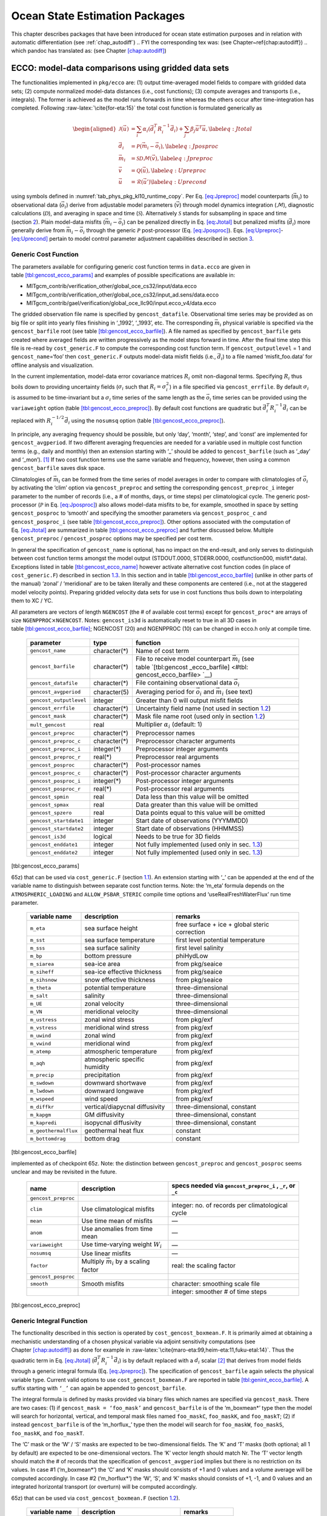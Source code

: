 Ocean State Estimation Packages
===============================

This chapter describes packages that have been introduced for ocean
state estimation purposes and in relation with automatic differentiation
(see :ref:`chap_autodiff`)
.. FYI the corresponding tex was: (see Chapter~\ref{chap:autodiff})
.. which pandoc has translated as: (see Chapter \ `[chap:autodiff] <#chap:autodiff>`__)

.. _sec:pkg:ecco:

ECCO: model-data comparisons using gridded data sets
----------------------------------------------------

The functionalities implemented in ``pkg/ecco`` are: (1) output
time-averaged model fields to compare with gridded data sets; (2)
compute normalized model-data distances (i.e., cost functions); (3)
compute averages and transports (i.e., integrals). The former is
achieved as the model runs forwards in time whereas the others occur
after time-integration has completed. Following
:raw-latex:`\cite{for-eta:15}` the total cost function is formulated
generically as

.. math::

   \begin{aligned}
   	\mathcal{J}(\vec{u}) &= \sum_i \alpha_i \left(\vec{d}_i^T R_i^{-1} \vec{d}_i\right) + \sum_j \beta_j \vec{u}^T\vec{u}, \label{eq:Jtotal} \\
   	\vec{d}_i &= \mathcal{P}(\vec{m}_i - \vec{o}_i), \label{eq:Jposproc} \\
   	\vec{m}_i &= \mathcal{S}\mathcal{D}\mathcal{M}(\vec{v}), \label{eq:Jpreproc} \\
   	\vec{v}	  &= \mathcal{Q}(\vec{u}), \label{eq:Upreproc} \\
   	\vec{u}	  &= \mathcal{R}(\vec{u}') \label{eq:Uprecond}\end{aligned}

using symbols defined in :numref:`tab_phys_pkg_kl10_runtime_copy`. Per
Eq. \ `[eq:Jpreproc] <#eq:Jpreproc>`__ model counterparts
(:math:`\vec{m}_i`) to observational data (:math:`\vec{o}_i`) derive
from adjustable model parameters (:math:`\vec{v}`) through model
dynamics integration (:math:`\mathcal{M}`), diagnostic calculations
(:math:`\mathcal{D}`), and averaging in space and time
(:math:`\mathcal{S}`). Alternatively :math:`\mathcal{S}` stands for
subsampling in space and time (section `2 <#sec:pkg:profiles>`__). Plain
model-data misfits (:math:`\vec{m}_i-\vec{o}_i`) can be penalized
directly in Eq. \ `[eq:Jtotal] <#eq:Jtotal>`__ but penalized misfits
(:math:`\vec{d}_i`) more generally derive from
:math:`\vec{m}_i-\vec{o}_i` through the generic :math:`\mathcal{P}`
post-processor (Eq. `[eq:Jposproc] <#eq:Jposproc>`__).
Eqs. \ `[eq:Upreproc] <#eq:Upreproc>`__-`[eq:Uprecond] <#eq:Uprecond>`__
pertain to model control parameter adjustment capabilities described in
section \ `3 <#sec:pkg:ctrl>`__.

.. table:: KL10 runtime parameters (copy).
  :name: tab_phys_pkg_kl10_runtime_copy

   +----------------------+---------------------------------+----------------------------------------------+
   | variable name        | description                     | remarks                                      |
   +======================+=================================+==============================================+
   | ``m_eta``            | sea surface height              | free surface + ice +                         |
   |                      |                                 | global steric                                |
   |                      |                                 | correction                                   |
   +----------------------+---------------------------------+----------------------------------------------+

.. raw:: latex

   \centering

   +-----------------------------------+-----------------------------------+
   | symbol                            | definition                        |
   +===================================+===================================+
   | :math:`\vec{u}`                   | vector of nondimensional control  |
   |                                   | variables                         |
   +-----------------------------------+-----------------------------------+
   | :math:`\vec{v}`                   | vector of dimensional control     |
   |                                   | variables                         |
   +-----------------------------------+-----------------------------------+
   | :math:`\alpha_i, \beta_j`         | misfit and control cost function  |
   |                                   | multipliers (1 by default)        |
   +-----------------------------------+-----------------------------------+
   | :math:`R_i`                       | data error covariance matrix      |
   |                                   | (:math:`R_i^{-1}` are weights)    |
   +-----------------------------------+-----------------------------------+
   | :math:`\vec{d}_i`                 | a set of model-data differences   |
   +-----------------------------------+-----------------------------------+
   | :math:`\vec{o}_i`                 | observational data vector         |
   +-----------------------------------+-----------------------------------+
   | :math:`\vec{m}_i`                 | model counterpart to              |
   |                                   | :math:`\vec{o}_i`                 |
   +-----------------------------------+-----------------------------------+
   | :math:`\mathcal{P}`               | post-processing operator (e.g., a |
   |                                   | smoother)                         |
   +-----------------------------------+-----------------------------------+
   | :math:`\mathcal{M}`               | forward model dynamics operator   |
   +-----------------------------------+-----------------------------------+
   | :math:`\mathcal{D}`               | diagnostic computation operator   |
   +-----------------------------------+-----------------------------------+
   | :math:`\mathcal{S}`               | averaging/subsampling operator    |
   +-----------------------------------+-----------------------------------+
   | :math:`\mathcal{Q}`               | Pre-processing operator           |
   +-----------------------------------+-----------------------------------+
   | :math:`\mathcal{R}`               | Pre-conditioning operator         |
   +-----------------------------------+-----------------------------------+

.. _costgen:

Generic Cost Function
~~~~~~~~~~~~~~~~~~~~~

The parameters available for configuring generic cost function terms in
``data.ecco`` are given in
table \ `[tbl:gencost_ecco_params] <#tbl:gencost_ecco_params>`__ and
examples of possible specifications are available in:

-  MITgcm_contrib/verification_other/global_oce_cs32/input/data.ecco

-  MITgcm_contrib/verification_other/global_oce_cs32/input_ad.sens/data.ecco

-  MITgcm_contrib/gael/verification/global_oce_llc90/input.ecco_v4/data.ecco

The gridded observation file name is specified by ``gencost_datafile``.
Observational time series may be provided as on big file or split into
yearly files finishing in ‘\_1992’, ‘\_1993’, etc. The corresponding
:math:`\vec{m}_i` physical variable is specified via the
``gencost_barfile`` root (see
table \ `[tbl:gencost_ecco_barfile] <#tbl:gencost_ecco_barfile>`__). A
file named as specified by ``gencost_barfile`` gets created where
averaged fields are written progressively as the model steps forward in
time. After the final time step this file is re-read by
``cost_generic.F`` to compute the corresponding cost function term. If
``gencost_outputlevel`` = 1 and ``gencost_name``\ =‘foo’ then
``cost_generic.F`` outputs model-data misfit fields (i.e.,
:math:`\vec{d}_i`) to a file named ‘misfit_foo.data’ for offline
analysis and visualization.

In the current implementation, model-data error covariance matrices
:math:`R_i` omit non-diagonal terms. Specifying :math:`R_i` thus boils
down to providing uncertainty fields (:math:`\sigma_i` such that
:math:`R_i=\sigma_i^2`) in a file specified via ``gencost_errfile``. By
default :math:`\sigma_i` is assumed to be time-invariant but a
:math:`\sigma_i` time series of the same length as the :math:`\vec{o}_i`
time series can be provided using the ``variaweight`` option
(table `[tbl:gencost_ecco_preproc] <#tbl:gencost_ecco_preproc>`__). By
default cost functions are quadratic but
:math:`\vec{d}_i^T R_i^{-1} \vec{d}_i` can be replaced with
:math:`R_i^{-1/2} \vec{d}_i` using the ``nosumsq`` option
(table `[tbl:gencost_ecco_preproc] <#tbl:gencost_ecco_preproc>`__).

In principle, any averaging frequency should be possible, but only
‘day’, ‘month’, ‘step’, and ‘const’ are implemented for
``gencost_avgperiod``. If two different averaging frequencies are needed
for a variable used in multiple cost function terms (e.g., daily and
monthly) then an extension starting with ‘\_’ should be added to
``gencost_barfile`` (such as ‘\_day’ and ‘\_mon’).  [1]_ If two cost
function terms use the same variable and frequency, however, then using
a common ``gencost_barfile`` saves disk space.

Climatologies of :math:`\vec{m}_i` can be formed from the time series of
model averages in order to compare with climatologies of
:math:`\vec{o}_i` by activating the ‘clim’ option via
``gencost_preproc`` and setting the corresponding ``gencost_preproc_i``
integer parameter to the number of records (i.e., a # of months, days,
or time steps) per climatological cycle. The generic post-processor
(:math:`\mathcal{P}` in Eq. \ `[eq:Jposproc] <#eq:Jposproc>`__) also
allows model-data misfits to be, for example, smoothed in space by
setting ``gencost_posproc`` to ‘smooth’ and specifying the smoother
parameters via ``gencost_posproc_c`` and ``gencost_posproc_i`` (see
table \ `[tbl:gencost_ecco_preproc] <#tbl:gencost_ecco_preproc>`__).
Other options associated with the computation of
Eq. \ `[eq:Jtotal] <#eq:Jtotal>`__ are summarized in
table \ `[tbl:gencost_ecco_preproc] <#tbl:gencost_ecco_preproc>`__ and
further discussed below. Multiple ``gencost_preproc`` /
``gencost_posproc`` options may be specified per cost term.

In general the specification of ``gencost_name`` is optional, has no
impact on the end-result, and only serves to distinguish between cost
function terms amongst the model output (STDOUT.0000, STDERR.0000,
costfunction000, misfit*.data). Exceptions listed in
table \ `[tbl:gencost_ecco_name] <#tbl:gencost_ecco_name>`__ however
activate alternative cost function codes (in place of
``cost_generic.F``) described in section \ `1.3 <#v4custom>`__. In this
section and in
table \ `[tbl:gencost_ecco_barfile] <#tbl:gencost_ecco_barfile>`__
(unlike in other parts of the manual) ‘zonal’ / ‘meridional’ are to be
taken literally and these components are centered (i.e., not at the
staggered model velocity points). Preparing gridded velocity data sets
for use in cost functions thus boils down to interpolating them to XC /
YC.

.. raw:: latex

   \centering

.. table:: Parameters in ``ecco_gencost_nml`` namelist in ``data.ecco``.
All parameters are vectors of length ``NGENCOST`` (the # of available
cost terms) except for ``gencost_proc*`` are arrays of size
``NGENPPROC``\ :math:`\times`\ ``NGENCOST``. Notes: ``gencost_is3d`` is
automatically reset to true in all 3D cases in
table \ `[tbl:gencost_ecco_barfile] <#tbl:gencost_ecco_barfile>`__;
NGENCOST (20) and NGENPPROC (10) can be changed in ecco.h only at
compile time.

   +-----------------------+-----------------------+-----------------------+
   | parameter             | type                  | function              |
   +=======================+=======================+=======================+
   | ``gencost_name``      | character(*)          | Name of cost term     |
   +-----------------------+-----------------------+-----------------------+
   | ``gencost_barfile``   | character(*)          | File to receive model |
   |                       |                       | counterpart           |
   |                       |                       | :math:`\vec{m}_i`     |
   |                       |                       | (see                  |
   |                       |                       | table \ `[tbl:gencost |
   |                       |                       | _ecco_barfile] <#tbl: |
   |                       |                       | gencost_ecco_barfile> |
   |                       |                       | `__)                  |
   +-----------------------+-----------------------+-----------------------+
   | ``gencost_datafile``  | character(*)          | File containing       |
   |                       |                       | observational data    |
   |                       |                       | :math:`\vec{o}_i`     |
   +-----------------------+-----------------------+-----------------------+
   | ``gencost_avgperiod`` | character(5)          | Averaging period for  |
   |                       |                       | :math:`\vec{o}_i` and |
   |                       |                       | :math:`\vec{m}_i`     |
   |                       |                       | (see text)            |
   +-----------------------+-----------------------+-----------------------+
   |``gencost_outputlevel``| integer               | Greater than 0 will   |
   |                       |                       | output misfit fields  |
   +-----------------------+-----------------------+-----------------------+
   | ``gencost_errfile``   | character(*)          | Uncertainty field     |
   |                       |                       | name (not used in     |
   |                       |                       | section \ `1.2 <#intg |
   |                       |                       | en>`__)               |
   +-----------------------+-----------------------+-----------------------+
   | ``gencost_mask``      | character(*)          | Mask file name root   |
   |                       |                       | (used only in         |
   |                       |                       | section \ `1.2 <#intg |
   |                       |                       | en>`__)               |
   +-----------------------+-----------------------+-----------------------+
   | ``mult_gencost``      | real                  | Multiplier            |
   |                       |                       | :math:`\alpha_i`      |
   |                       |                       | (default: 1)          |
   +-----------------------+-----------------------+-----------------------+
   | ``gencost_preproc``   | character(*)          | Preprocessor names    |
   +-----------------------+-----------------------+-----------------------+
   | ``gencost_preproc_c`` | character(*)          | Preprocessor          |
   |                       |                       | character arguments   |
   +-----------------------+-----------------------+-----------------------+
   | ``gencost_preproc_i`` | integer(*)            | Preprocessor integer  |
   |                       |                       | arguments             |
   +-----------------------+-----------------------+-----------------------+
   | ``gencost_preproc_r`` | real(*)               | Preprocessor real     |
   |                       |                       | arguments             |
   +-----------------------+-----------------------+-----------------------+
   | ``gencost_posproc``   | character(*)          | Post-processor names  |
   +-----------------------+-----------------------+-----------------------+
   | ``gencost_posproc_c`` | character(*)          | Post-processor        |
   |                       |                       | character arguments   |
   +-----------------------+-----------------------+-----------------------+
   | ``gencost_posproc_i`` | integer(*)            | Post-processor        |
   |                       |                       | integer arguments     |
   +-----------------------+-----------------------+-----------------------+
   | ``gencost_posproc_r`` | real(*)               | Post-processor real   |
   |                       |                       | arguments             |
   +-----------------------+-----------------------+-----------------------+
   | ``gencost_spmin``     | real                  | Data less than this   |
   |                       |                       | value will be omitted |
   +-----------------------+-----------------------+-----------------------+
   | ``gencost_spmax``     | real                  | Data greater than     |
   |                       |                       | this value will be    |
   |                       |                       | omitted               |
   +-----------------------+-----------------------+-----------------------+
   | ``gencost_spzero``    | real                  | Data points equal to  |
   |                       |                       | this value will be    |
   |                       |                       | omitted               |
   +-----------------------+-----------------------+-----------------------+
   | ``gencost_startdate1``| integer               | Start date of         |
   |                       |                       | observations          |
   |                       |                       | (YYYMMDD)             |
   +-----------------------+-----------------------+-----------------------+
   | ``gencost_startdate2``| integer               | Start date of         |
   |                       |                       | observations (HHMMSS) |
   +-----------------------+-----------------------+-----------------------+
   | ``gencost_is3d``      | logical               | Needs to be true for  |
   |                       |                       | 3D fields             |
   +-----------------------+-----------------------+-----------------------+
   | ``gencost_enddate1``  | integer               | Not fully implemented |
   |                       |                       | (used only in         |
   |                       |                       | sec. \ `1.3 <#v4custo |
   |                       |                       | m>`__)                |
   +-----------------------+-----------------------+-----------------------+
   | ``gencost_enddate2``  | integer               | Not fully implemented |
   |                       |                       | (used only in         |
   |                       |                       | sec. \ `1.3 <#v4custo |
   |                       |                       | m>`__)                |
   +-----------------------+-----------------------+-----------------------+

[tbl:gencost_ecco_params]

.. raw:: latex

   \centering

.. table:: Implemented ``gencost_barfile`` options (as of checkpoint
65z) that can be used via ``cost_generic.F``
(section `1.1 <#costgen>`__). An extension starting with ‘\_’ can be
appended at the end of the variable name to distinguish between separate
cost function terms. Note: the ‘m_eta’ formula depends on the
``ATMOSPHERIC_LOADING`` and ``ALLOW_PSBAR_STERIC`` compile time options
and ‘useRealFreshWaterFlux’ run time parameter.

   +-----------------------+-----------------------+-----------------------+
   | variable name         | description           | remarks               |
   +=======================+=======================+=======================+
   | ``m_eta``             | sea surface height    | free surface + ice +  |
   |                       |                       | global steric         |
   |                       |                       | correction            |
   +-----------------------+-----------------------+-----------------------+
   | ``m_sst``             | sea surface           | first level potential |
   |                       | temperature           | temperature           |
   +-----------------------+-----------------------+-----------------------+
   | ``m_sss``             | sea surface salinity  | first level salinity  |
   +-----------------------+-----------------------+-----------------------+
   | ``m_bp``              | bottom pressure       | phiHydLow             |
   +-----------------------+-----------------------+-----------------------+
   | ``m_siarea``          | sea-ice area          | from pkg/seaice       |
   +-----------------------+-----------------------+-----------------------+
   | ``m_siheff``          | sea-ice effective     | from pkg/seaice       |
   |                       | thickness             |                       |
   +-----------------------+-----------------------+-----------------------+
   | ``m_sihsnow``         | snow effective        | from pkg/seaice       |
   |                       | thickness             |                       |
   +-----------------------+-----------------------+-----------------------+
   | ``m_theta``           | potential temperature | three-dimensional     |
   +-----------------------+-----------------------+-----------------------+
   | ``m_salt``            | salinity              | three-dimensional     |
   +-----------------------+-----------------------+-----------------------+
   | ``m_UE``              | zonal velocity        | three-dimensional     |
   +-----------------------+-----------------------+-----------------------+
   | ``m_VN``              | meridional velocity   | three-dimensional     |
   +-----------------------+-----------------------+-----------------------+
   | ``m_ustress``         | zonal wind stress     | from pkg/exf          |
   +-----------------------+-----------------------+-----------------------+
   | ``m_vstress``         | meridional wind       | from pkg/exf          |
   |                       | stress                |                       |
   +-----------------------+-----------------------+-----------------------+
   | ``m_uwind``           | zonal wind            | from pkg/exf          |
   +-----------------------+-----------------------+-----------------------+
   | ``m_vwind``           | meridional wind       | from pkg/exf          |
   +-----------------------+-----------------------+-----------------------+
   | ``m_atemp``           | atmospheric           | from pkg/exf          |
   |                       | temperature           |                       |
   +-----------------------+-----------------------+-----------------------+
   | ``m_aqh``             | atmospheric specific  | from pkg/exf          |
   |                       | humidity              |                       |
   +-----------------------+-----------------------+-----------------------+
   | ``m_precip``          | precipitation         | from pkg/exf          |
   +-----------------------+-----------------------+-----------------------+
   | ``m_swdown``          | downward shortwave    | from pkg/exf          |
   +-----------------------+-----------------------+-----------------------+
   | ``m_lwdown``          | downward longwave     | from pkg/exf          |
   +-----------------------+-----------------------+-----------------------+
   | ``m_wspeed``          | wind speed            | from pkg/exf          |
   +-----------------------+-----------------------+-----------------------+
   | ``m_diffkr``          | vertical/diapycnal    | three-dimensional,    |
   |                       | diffusivity           | constant              |
   +-----------------------+-----------------------+-----------------------+
   | ``m_kapgm``           | GM diffusivity        | three-dimensional,    |
   |                       |                       | constant              |
   +-----------------------+-----------------------+-----------------------+
   | ``m_kapredi``         | isopycnal diffusivity | three-dimensional,    |
   |                       |                       | constant              |
   +-----------------------+-----------------------+-----------------------+
   | ``m_geothermalflux``  | geothermal heat flux  | constant              |
   +-----------------------+-----------------------+-----------------------+
   | ``m_bottomdrag``      | bottom drag           | constant              |
   +-----------------------+-----------------------+-----------------------+

[tbl:gencost_ecco_barfile]

.. raw:: latex

   \centering

.. table:: ``gencost_preproc`` and ``gencost_posproc`` options
implemented as of checkpoint 65z. Note: the distinction between
``gencost_preproc`` and ``gencost_posproc`` seems unclear and may be
revisited in the future.

   +-----------------------+-----------------------+-----------------------+
   | name                  | description           | specs needed via      |
   |                       |                       | ``gencost_preproc_i`` |
   |                       |                       | ,                     |
   |                       |                       | ``_r``, or ``_c``     |
   +=======================+=======================+=======================+
   | ``gencost_preproc``   |                       |                       |
   +-----------------------+-----------------------+-----------------------+
   | ``clim``              | Use climatological    | integer: no. of       |
   |                       | misfits               | records per           |
   |                       |                       | climatological cycle  |
   +-----------------------+-----------------------+-----------------------+
   | ``mean``              | Use time mean of      | —                     |
   |                       | misfits               |                       |
   +-----------------------+-----------------------+-----------------------+
   | ``anom``              | Use anomalies from    | —                     |
   |                       | time mean             |                       |
   +-----------------------+-----------------------+-----------------------+
   | ``variaweight``       | Use time-varying      | —                     |
   |                       | weight :math:`W_i`    |                       |
   +-----------------------+-----------------------+-----------------------+
   | ``nosumsq``           | Use linear misfits    | —                     |
   +-----------------------+-----------------------+-----------------------+
   | ``factor``            | Multiply              | real: the scaling     |
   |                       | :math:`\vec{m}_i` by  | factor                |
   |                       | a scaling factor      |                       |
   +-----------------------+-----------------------+-----------------------+
   | ``gencost_posproc``   |                       |                       |
   +-----------------------+-----------------------+-----------------------+
   | ``smooth``            | Smooth misfits        | character: smoothing  |
   |                       |                       | scale file            |
   +-----------------------+-----------------------+-----------------------+
   |                       |                       | integer: smoother #   |
   |                       |                       | of time steps         |
   +-----------------------+-----------------------+-----------------------+

[tbl:gencost_ecco_preproc]

.. raw:: latex

   \clearpage

.. _intgen:

Generic Integral Function
~~~~~~~~~~~~~~~~~~~~~~~~~

The functionality described in this section is operated by
``cost_gencost_boxmean.F``. It is primarily aimed at obtaining a
mechanistic understanding of a chosen physical variable via adjoint
sensitivity computations (see
Chapter \ `[chap:autodiff] <#chap:autodiff>`__) as done for example in
:raw-latex:`\cite{maro-eta:99,heim-eta:11,fuku-etal:14}`. Thus the
quadratic term in Eq. \ `[eq:Jtotal] <#eq:Jtotal>`__
(:math:`\vec{d}_i^T R_i^{-1} \vec{d}_i`) is by default replaced with a
:math:`d_i` scalar [2]_ that derives from model fields through a generic
integral formula (Eq. `[eq:Jpreproc] <#eq:Jpreproc>`__). The
specification of ``gencost_barfile`` again selects the physical variable
type. Current valid options to use ``cost_gencost_boxmean.F`` are
reported in
table \ `[tbl:genint_ecco_barfile] <#tbl:genint_ecco_barfile>`__. A
suffix starting with ``‘_’`` can again be appended to
``gencost_barfile``.

The integral formula is defined by masks provided via binary files which
names are specified via ``gencost_mask``. There are two cases: (1) if
``gencost_mask = ‘foo_mask’`` and ``gencost_barfile`` is of the
‘m_boxmean\*’ type then the model will search for horizontal, vertical,
and temporal mask files named ``foo_maskC``, ``foo_maskK``, and
``foo_maskT``; (2) if instead ``gencost_barfile`` is of the
‘m_horflux\_’ type then the model will search for ``foo_maskW``,
``foo_maskS``, ``foo_maskK``, and ``foo_maskT``.

The ‘C’ mask or the ‘W’ / ‘S’ masks are expected to be two-dimensional
fields. The ‘K’ and ‘T’ masks (both optional; all 1 by default) are
expected to be one-dimensional vectors. The ‘K’ vector length should
match Nr. The ‘T’ vector length should match the # of records that the
specification of ``gencost_avgperiod`` implies but there is no
restriction on its values. In case #1 (‘m_boxmean\*’) the ‘C’ and ‘K’
masks should consists of +1 and 0 values and a volume average will be
computed accordingly. In case #2 (‘m_horflux\*’) the ‘W’, ‘S’, and ‘K’
masks should consists of +1, -1, and 0 values and an integrated
horizontal transport (or overturn) will be computed accordingly.

.. raw:: latex

   \centering

.. table:: Implemented ``gencost_barfile`` options (as of checkpoint
65z) that can be used via ``cost_gencost_boxmean.F``
(section `1.2 <#intgen>`__).

   +---------------------+----------------------------------+------------------+
   | variable name       | description                      | remarks          |
   +=====================+==================================+==================+
   | ``m_boxmean_theta`` | mean of theta over box           | specify box      |
   +---------------------+----------------------------------+------------------+
   | ``m_boxmean_salt``  | mean of salt over box            | specify box      |
   +---------------------+----------------------------------+------------------+
   | ``m_boxmean_eta``   | mean of SSH over box             | specify box      |
   +---------------------+----------------------------------+------------------+
   | ``m_horflux_vol``   | volume transport through section | specify transect |
   +---------------------+----------------------------------+------------------+

[tbl:genint_ecco_barfile]

.. _v4custom:

Custom Cost Functions
~~~~~~~~~~~~~~~~~~~~~

This section (very much a work in progress...) pertains to the special
cases of ``cost_gencost_bpv4.F``, ``cost_gencost_seaicev4.F``,
``cost_gencost_sshv4.F``, ``cost_gencost_sstv4.F``, and
``cost_gencost_transp.F``. The cost_gencost_transp.F function can be
used to compute a transport of volume, heat, or salt through a specified
section (non quadratic cost function). To this end one sets
``gencost_name = ‘transp*’``, where ``*`` is an optional suffix starting
with ``‘_’``, and set ``gencost_barfile`` to one of ``m_trVol``,
``m_trHeat``, and ``m_trSalt``.

.. raw:: latex

   \centering

.. table:: Pre-defined ``gencost_name`` special cases (as of checkpoint
65z; section \ `1.3 <#v4custom>`__).

   +-----------------------+-----------------------+-----------------------+
   | name                  | description           | remarks               |
   +=======================+=======================+=======================+
   | ``sshv4-mdt``         | sea surface height    | mean dynamic          |
   |                       |                       | topography (SSH -     |
   |                       |                       | geod)                 |
   +-----------------------+-----------------------+-----------------------+
   | ``sshv4-tp``          | sea surface height    | Along-Track           |
   |                       |                       | Topex/Jason SLA       |
   |                       |                       | (level 3)             |
   +-----------------------+-----------------------+-----------------------+
   | ``sshv4-ers``         | sea surface height    | Along-Track           |
   |                       |                       | ERS/Envisat SLA       |
   |                       |                       | (level 3)             |
   +-----------------------+-----------------------+-----------------------+
   | ``sshv4-gfo``         | sea surface height    | Along-Track GFO class |
   |                       |                       | SLA (level 3)         |
   +-----------------------+-----------------------+-----------------------+
   | ``sshv4-lsc``         | sea surface height    | Large-Scale SLA (from |
   |                       |                       | the above)            |
   +-----------------------+-----------------------+-----------------------+
   | ``sshv4-gmsl``        | sea surface height    | Global-Mean SLA (from |
   |                       |                       | the above)            |
   +-----------------------+-----------------------+-----------------------+
   | ``bpv4-grace``        | bottom pressure       | GRACE maps (level 4)  |
   +-----------------------+-----------------------+-----------------------+
   | ``sstv4-amsre``       | sea surface           | Along-Swath SST       |
   |                       | temperature           | (level 3)             |
   +-----------------------+-----------------------+-----------------------+
   | ``sstv4-amsre-lsc``   | sea surface           | Large-Scale SST (from |
   |                       | temperature           | the above)            |
   +-----------------------+-----------------------+-----------------------+
   | ``si4-cons``          | sea ice concentration | needs sea-ice adjoint |
   |                       |                       | (level 4)             |
   +-----------------------+-----------------------+-----------------------+
   | ``si4-deconc``        | model sea ice         | proxy penalty (from   |
   |                       | deficiency            | the above)            |
   +-----------------------+-----------------------+-----------------------+
   | ``si4-exconc``        | model sea ice excess  | proxy penalty (from   |
   |                       |                       | the above)            |
   +-----------------------+-----------------------+-----------------------+
   | ``transp_trVol``      | volume transport      | specify section as in |
   |                       |                       | section \ `1.2 <#intg |
   |                       |                       | en>`__                |
   +-----------------------+-----------------------+-----------------------+
   | ``transp_trHeat``     | heat transport        | specify section as in |
   |                       |                       | section \ `1.2 <#intg |
   |                       |                       | en>`__                |
   +-----------------------+-----------------------+-----------------------+
   | ``transp_trSalt``     | salt transport        | specify section as in |
   |                       |                       | section \ `1.2 <#intg |
   |                       |                       | en>`__                |
   +-----------------------+-----------------------+-----------------------+

[tbl:gencost_ecco_name]

Key Routines
~~~~~~~~~~~~

TBA... ``ecco_readparms.F``, ``ecco_check.F``, ``ecco_summary.F``, ...
``cost_generic.F``, ``cost_gencost_boxmean.F``, ``ecco_toolbox.F``, ...
``ecco_phys.F``, ``cost_gencost_customize.F``,
``cost_averagesfields.F``, ...

Compile Options
~~~~~~~~~~~~~~~

TBA... ALLOW_GENCOST_CONTRIBUTION, ALLOW_GENCOST3D, ...
ALLOW_PSBAR_STERIC, ALLOW_SHALLOW_ALTIMETRY, ALLOW_HIGHLAT_ALTIMETRY,
... ALLOW_PROFILES_CONTRIBUTION, ... ALLOW_ECCO_OLD_FC_PRINT, ...
ECCO_CTRL_DEPRECATED, ... packages required for some functionalities:
smooth, profiles, ctrl

.. raw:: latex

   \newpage

.. _sec:pkg:profiles:

PROFILES: model-data comparisons at observed locations
------------------------------------------------------

.. raw:: latex

   \bigskip

The purpose of pkg/profiles is to allow sampling of MITgcm runs
according to a chosen pathway (after a ship or a drifter, along
altimeter tracks, etc.), typically leading to easy model-data
comparisons. Given input files that contain positions and dates,
pkg/profiles will interpolate the model trajectory at the observed
location. In particular, pkg/profiles can be used to do model-data
comparison online and formulate a least-squares problem (ECCO
application).

.. raw:: latex

   \bigskip

| pkg/profiles is associated with three CPP keys:
| (k1) ALLOW_PROFILES
| (k2) ALLOW_PROFILES_GENERICGRID
| (k3) ALLOW_PROFILES_CONTRIBUTION
| k1 switches the package on. By default, pkg/profiles assumes a regular
  lat-long grid. For other grids such as the cubed sphere, k2 and
  pre-processing (see below) are necessary. k3 switches the
  least-squares application on (pkg/ecco needed). pkg/profiles requires
  needs pkg/cal and netcdf libraries.

.. raw:: latex

   \bigskip

The namelist (data.profiles) is illustrated in table
`[PkgProfNamelist] <#PkgProfNamelist>`__. This example includes two
input netcdf files name (ARGOifremer_r8.nc and XBT_v5.nc are to be
provided) and *cost function* multipliers (for least-squares only). The
first index is a file number and the second index (in mult\* only) is a
variable number. By convention, the variable number is an integer
ranging 1 to 6: temperature, salinity, zonal velocity, meridional
velocity, sea surface height anomaly, and passive tracer.

.. raw:: latex

   \bigskip

| The input file structure is illustrated in table
  `[PkgProfInput] <#PkgProfInput>`__. To create such files, one can use
  the netcdf_ecco_create.m matlab script, which can be checked out of
| MITgcm_contrib/gael/profilesMatlabProcessing/
| along with a full suite of matlab scripts associated with
  pkg/profiles. At run time, each file is scanned to determine which
  variables are included; these will be interpolated. The (final) output
  file structure is similar but with interpolated model values in prof_T
  etc., and it contains model mask variables (e.g. prof_Tmask). The very
  model output consists of one binary (or netcdf) file per processor.
  The final netcdf output is to be built from those using
  netcdf_ecco_recompose.m (offline).

.. raw:: latex

   \bigskip

When the k2 option is used (e.g. for cubed sphere runs), the input file
is to be completed with interpolation grid points and coefficients
computed offline using netcdf_ecco_GenericgridMain.m. Typically, you
would first provide the standard namelist and files. After detecting
that interpolation information is missing, the model will generate
special grid files (profilesXCincl1PointOverlap\* etc.) and then stop.
You then want to run netcdf_ecco_GenericgridMain.m using the special
grid files. *This operation could eventually be inlined.*

.. raw:: latex

   \bigskip

| #
| # \*****************\*
| # PROFILES cost function
| # \*****************\*
| &PROFILES_NML
| #
| profilesfiles(1)= ’ARGOifremer_r8’,
| mult_profiles(1,1) = 1.,
| mult_profiles(1,2) = 1.,
| profilesfiles(2)= ’XBT_v5’,
| mult_profiles(2,1) = 1.,
| #
| /

| netcdf XBT_v5 {
| dimensions:
| īPROF = 278026 ;
| iDEPTH = 55 ;
| lTXT = 30 ;
| variables:
| double depth(iDEPTH) ;
| depth:units = "meters" ;
| double prof_YYYYMMDD(iPROF) ;
| prof_YYYYMMDD:missing_value = -9999. ;
| prof_YYYYMMDD:long_name = "year (4 digits), month (2 digits), day (2
  digits)" ;
| double prof_HHMMSS(iPROF) ;
| prof_HHMMSS:missing_value = -9999. ;
| prof_HHMMSS:long_name = "hour (2 digits), minute (2 digits), seconde
  (2 digits)" ;
| double prof_lon(iPROF) ;
| prof_lon:units = "(degree E)" ;
| prof_lon:missing_value = -9999. ;
| double prof_lat(iPROF) ;
| prof_lat:units = "(degree N)" ;
| prof_lat:missing_value = -9999. ;
| char prof_descr(iPROF, lTXT) ;
| prof_descr:long_name = "profile description" ;
| double prof_T(iPROF, iDEPTH) ;
| prof_T:long_name = "potential temperature" ;
| prof_T:units = "degree Celsius" ;
| prof_T:missing_value = -9999. ;
| double prof_Tweight(iPROF, iDEPTH) ;
| prof_Tweight:long_name = "weights" ;
| prof_Tweight:units = "(degree Celsius)-2" ;
| prof_Tweight:missing_value = -9999. ;
| }

.. raw:: latex

   \newpage

.. _sec:pkg:ctrl:

CTRL: Model Parameter Adjustment Capability
-------------------------------------------

.. raw:: latex

   \def65z{65x}

The parameters available for configuring generic cost terms in
``data.ctrl`` are given in
table \ `[tbl:gencost_ctrl_params] <#tbl:gencost_ctrl_params>`__.

.. raw:: latex

   \centering

.. table:: Parameters in ``ctrl_nml_genarr`` namelist in ``data.ctrl``.
The ``*`` can be replaced by ``arr2d``, ``arr3d``, or ``tim2d`` for
time-invariant two and three dimensional controls and time-varying 2D
controls, respectively. Parameters for ``genarr2d``, ``genarr3d``, and
``gentime2d`` are arrays of length ``maxCtrlArr2D``, ``maxCtrlArr3D``,
and ``maxCtrlTim2D``, respectively, with one entry per term in the cost
function.

   +-----------------------+-----------------------+-----------------------+
   | parameter             | type                  | function              |
   +=======================+=======================+=======================+
   | ``xx_gen*_file``      | character(*)          | Name of control.      |
   |                       |                       | Prefix from           |
   |                       |                       | table \ `[tbl:gencost |
   |                       |                       | _ctrl_files] <#tbl:ge |
   |                       |                       | ncost_ctrl_files>`__  |
   |                       |                       | + suffix.             |
   +-----------------------+-----------------------+-----------------------+
   | ``xx_gen*_weight``    | character(*)          | Weights in the form   |
   |                       |                       | of                    |
   |                       |                       | :math:`\sigma_{\vec{u |
   |                       |                       | }_j}^{-2}`            |
   +-----------------------+-----------------------+-----------------------+
   | ``xx_gen*_bounds``    | real(5)               | Apply bounds          |
   +-----------------------+-----------------------+-----------------------+
   | ``xx_gen*_preproc``   | character(*)          | Control               |
   |                       |                       | preprocessor(s) (see  |
   |                       |                       | table \ `[tbl:gencost |
   |                       |                       | _ctrl_preproc] <#tbl: |
   |                       |                       | gencost_ctrl_preproc> |
   |                       |                       | `__)                  |
   +-----------------------+-----------------------+-----------------------+
   | ``xx_gen*_preproc_c`` | character(*)          | Preprocessor          |
   |                       |                       | character arguments   |
   +-----------------------+-----------------------+-----------------------+
   | ``xx_gen*_preproc_i`` | integer(*)            | Preprocessor integer  |
   |                       |                       | arguments             |
   +-----------------------+-----------------------+-----------------------+
   | ``xx_gen*_preproc_r`` | real(*)               | Preprocessor real     |
   |                       |                       | arguments             |
   +-----------------------+-----------------------+-----------------------+
   | ``gen*Precond``       | real                  | Preconditioning       |
   |                       |                       | factor (:math:`=1` by |
   |                       |                       | default)              |
   +-----------------------+-----------------------+-----------------------+
   | ``mult_gen*``         | real                  | Cost function         |
   |                       |                       | multiplier            |
   |                       |                       | :math:`\beta_j`       |
   |                       |                       | (:math:`= 1` by       |
   |                       |                       | default)              |
   +-----------------------+-----------------------+-----------------------+
   | ``xx_gentim2d_period``| real                  | Frequency of          |
   |                       |                       | adjustments (in       |
   |                       |                       | seconds)              |
   +-----------------------+-----------------------+-----------------------+
   |``xx_gentim2d_startda``| integer               | Adjustment start date |
   |``te1``                |                       |                       |
   +-----------------------+-----------------------+-----------------------+
   |``xx_gentim2d_startda``| integer               | Default: model start  |
   |``te2``                |                       | date                  |
   +-----------------------+-----------------------+-----------------------+
   | ``xx_gentim2d_cumsum``| logical               | Accumulate control    |
   |                       |                       | adjustments           |
   +-----------------------+-----------------------+-----------------------+
   | ``xx_gentim2d_glosum``| logical               | Global sum of         |
   |                       |                       | adjustment (output is |
   |                       |                       | still 2D)             |
   +-----------------------+-----------------------+-----------------------+

[tbl:gencost_ctrl_params]

.. raw:: latex

   \centering

.. table:: Generic control prefixes implemented as of checkpoint 65z.

   +-----------------------+-----------------------+-----------------------+
   |                       | name                  | description           |
   +=======================+=======================+=======================+
   | 2D, time-invariant    | ``genarr2d``          |                       |
   | controls              |                       |                       |
   +-----------------------+-----------------------+-----------------------+
   |                       | ``xx_etan``           | initial sea surface   |
   |                       |                       | height                |
   +-----------------------+-----------------------+-----------------------+
   |                       | ``xx_bottomdrag``     | bottom drag           |
   +-----------------------+-----------------------+-----------------------+
   |                       | ``xx_geothermal``     | geothermal heat flux  |
   +-----------------------+-----------------------+-----------------------+
   | 3D, time-invariant    | ``genarr3d``          |                       |
   | controls              |                       |                       |
   +-----------------------+-----------------------+-----------------------+
   |                       | ``xx_theta``          | initial potential     |
   |                       |                       | temperature           |
   +-----------------------+-----------------------+-----------------------+
   |                       | ``xx_salt``           | initial salinity      |
   +-----------------------+-----------------------+-----------------------+
   |                       | ``xx_kapgm``          | GM coefficient        |
   +-----------------------+-----------------------+-----------------------+
   |                       | ``xx_kapredi``        | isopycnal diffusivity |
   +-----------------------+-----------------------+-----------------------+
   |                       | ``xx_diffkr``         | diapycnal diffusivity |
   +-----------------------+-----------------------+-----------------------+
   | 2D, time-varying      | ``gentim2D``          |                       |
   | controls              |                       |                       |
   +-----------------------+-----------------------+-----------------------+
   |                       | ``xx_atemp``          | atmospheric           |
   |                       |                       | temperature           |
   +-----------------------+-----------------------+-----------------------+
   |                       | ``xx_aqh``            | atmospheric specific  |
   |                       |                       | humidity              |
   +-----------------------+-----------------------+-----------------------+
   |                       | ``xx_swdown``         | downward shortwave    |
   +-----------------------+-----------------------+-----------------------+
   |                       | ``xx_lwdown``         | downward longwave     |
   +-----------------------+-----------------------+-----------------------+
   |                       | ``xx_precip``         | precipitation         |
   +-----------------------+-----------------------+-----------------------+
   |                       | ``xx_uwind``          | zonal wind            |
   +-----------------------+-----------------------+-----------------------+
   |                       | ``xx_vwind``          | meridional wind       |
   +-----------------------+-----------------------+-----------------------+
   |                       | ``xx_tauu``           | zonal wind stress     |
   +-----------------------+-----------------------+-----------------------+
   |                       | ``xx_tauv``           | meridional wind       |
   |                       |                       | stress                |
   +-----------------------+-----------------------+-----------------------+
   |                       | ``xx_gen_precip``     | globally averaged     |
   |                       |                       | precipitation?        |
   +-----------------------+-----------------------+-----------------------+

[tbl:gencost_ctrl_files]

.. raw:: latex

   \centering

.. table:: ``xx_gen????d_preproc`` options implemented as of checkpoint
65z. Notes: :math:`^a`: If ``noscaling`` is false, the control
adjustment is scaled by one on the square root of the weight before
being added to the base control variable; if ``noscaling`` is true, the
control is multiplied by the weight in the cost function itself.

   +-----------------------+-----------------------+-----------------------+
   | name                  | description           | arguments             |
   +=======================+=======================+=======================+
   | ``WC01``              | Correlation modeling  | integer: operator     |
   |                       |                       | type (default: 1)     |
   +-----------------------+-----------------------+-----------------------+
   | ``smooth``            | Smoothing without     | integer: operator     |
   |                       | normalization         | type (default: 1)     |
   +-----------------------+-----------------------+-----------------------+
   | ``docycle``           | Average period        | integer: cycle length |
   |                       | replication           |                       |
   +-----------------------+-----------------------+-----------------------+
   | ``replicate``         | Alias for ``docycle`` |     (units of         |
   |                       |                       | ``xx_gentim2d_period``|
   |                       |                       |  )                    |
   +-----------------------+-----------------------+-----------------------+
   | ``rmcycle``           | Periodic average      | integer: cycle length |
   |                       | subtraction           |                       |
   +-----------------------+-----------------------+-----------------------+
   | ``variaweight``       | Use time-varying      | —                     |
   |                       | weight                |                       |
   +-----------------------+-----------------------+-----------------------+
   | ``noscaling``\ :math: | Do not scale with     | —                     |
   | `^{a}`                | ``xx_gen*_weight``    |                       |
   +-----------------------+-----------------------+-----------------------+
   | ``documul``           | Sets                  | —                     |
   |                       | ``xx_gentim2d_cumsum``|                       |
   |                       |                       |                       |
   +-----------------------+-----------------------+-----------------------+
   | ``doglomean``         | Sets                  | —                     |
   |                       | ``xx_gentim2d_glosum``|                       |
   |                       |                       |                       |
   +-----------------------+-----------------------+-----------------------+

[tbl:gencost_ctrl_preproc]

The control problem is non-dimensional by default, as reflected in the
omission of weights in control penalties [(:math:`\vec{u}_j^T\vec{u}_j`
in `[eq:Jtotal] <#eq:Jtotal>`__]. Non-dimensional controls
(:math:`\vec{u}_j`) are scaled to physical units (:math:`\vec{v}_j`)
through multiplication by the respective uncertainty fields
(:math:`\sigma_{\vec{u}_j}`), as part of the generic preprocessor
:math:`\mathcal{Q}` in `[eq:Upreproc] <#eq:Upreproc>`__. Besides the
scaling of :math:`\vec{u}_j` to physical units, the preprocessor
:math:`\mathcal{Q}` can include, for example, spatial correlation
modeling (using an implementation of Weaver and Coutier, 2001) by
setting ``xx_gen*_preproc = ’WC01’``. Alternatively, setting
``xx_gen*_preproc = ’smooth’`` activates the smoothing part of ``WC01``,
but omits the normalization. Additionally, bounds for the controls can
be specified by setting ``xx_gen*_bounds``. In forward mode, adjustments
to the :math:`i^\text{th}` control are clipped so that they remain
between ``xx_gen*_bounds(i,1)`` and ``xx_gen*_bounds(i,4)``. If
``xx_gen*_bounds(i,1)`` :math:`<` ``xx_gen*_bounds(i+1,1)`` for
:math:`i = 1, 2, 3`, then the bounds will “emulate a local
minimum;” [3]_ otherwise, the bounds have no effect in adjoint mode.

For the case of time-varying controls, the frequency is specified by
``xx_gentim2d_period``. The generic control package interprets special
values of ``xx_gentim2d_period`` in the same way as the ``exf`` package:
a value of :math:`-12` implies cycling monthly fields while a value of
:math:`0` means that the field is steady. Time varying weights can be
provided by specifying the preprocessor ``variaweight``, in which case
the ``xx_gentim2d_weight`` file must contain as many records as the
control parameter time series itself (approximately the run length
divided by ``xx_gentim2d_period``).

The parameter ``mult_gen*`` sets the multiplier for the corresponding
cost function penalty [:math:`\beta_j` in `[eq:Jtotal] <#eq:Jtotal>`__;
:math:`\beta_j = 1` by default). The preconditioner, :math:`\cal{R}`,
does not directly appear in the estimation problem, but only serves to
push the optimization process in a certain direction in control space;
this operator is specified by ``gen*Precond`` (:math:`=1` by default).

.. raw:: latex

   \newpage

.. _sec:pkg:smooth:

SMOOTH: Smoothing And Covariance Model
--------------------------------------

TBA ...

.. raw:: latex

   \newpage

The line search optimisation algorithm [sectionoptim]
-----------------------------------------------------

Author: Patrick Heimbach

General features
~~~~~~~~~~~~~~~~

The line search algorithm is based on a quasi-Newton variable storage
method which was implemented by :raw-latex:`\cite{gil-lem:89}`.

TO BE CONTINUED...

The online vs. offline version
~~~~~~~~~~~~~~~~~~~~~~~~~~~~~~

-  | **Online version**
   | Every call to *simul* refers to an execution of the forward and
     adjoint model. Several iterations of optimization may thus be
     performed within a single run of the main program (lsopt_top). The
     following cases may occur:

   -  cold start only (no optimization)

   -  cold start, followed by one or several iterations of optimization

   -  warm start from previous cold start with one or several iterations

   -  warm start from previous warm start with one or several iterations

-  | **Offline version**
   | Every call to simul refers to a read procedure which reads the
     result of a forward and adjoint run Therefore, only one call to
     simul is allowed, itmax = 0, for cold start itmax = 1, for warm
     start Also, at the end, **x(i+1)** needs to be computed and saved
     to be available for the offline model and adjoint run

In order to achieve minimum difference between the online and offline
code **xdiff(i+1)** is stored to file at the end of an (offline)
iteration, but recomputed identically at the beginning of the next
iteration.

Number of iterations vs. number of simulations
~~~~~~~~~~~~~~~~~~~~~~~~~~~~~~~~~~~~~~~~~~~~~~

| - itmax: controls the max. number of iterations
| - nfunc: controls the max. number of simulations within one iteration

Summary
^^^^^^^

|  
| From one iteration to the next the descent direction changes. Within
  one iteration more than one forward and adjoint run may be performed.
  The updated control used as input for these simulations uses the same
  descent direction, but different step sizes.

Description
^^^^^^^^^^^

|  
| From one iteration to the next the descent direction dd changes using
  the result for the adjoint vector gg of the previous iteration. In
  lsline the updated control

  .. math::

     \tt
     xdiff(i,1) = xx(i-1) + tact(i-1,1)*dd(i-1)

  serves as input for a forward and adjoint model run yielding a new
  gg(i,1). In general, the new solution passes the 1st and 2nd Wolfe
  tests so xdiff(i,1) represents the solution sought:

  .. math:: {\tt xx(i) = xdiff(i,1)}

  If one of the two tests fails, an inter- or extrapolation is invoked
  to determine a new step size tact(i-1,2). If more than one function
  call is permitted, the new step size is used together with the "old"
  descent direction dd(i-1) (i.e. dd is not updated using the new
  gg(i)), to compute a new

  .. math:: {\tt xdiff(i,2) = xx(i-1) + tact(i-1,2)*dd(i-1)}

  that serves as input in a new forward and adjoint run, yielding
  gg(i,2). If now, both Wolfe tests are successful, the updated solution
  is given by

  .. math::

     \tt
     xx(i) = xdiff(i,2) = xx(i-1) + tact(i-1,2)*dd(i-1)

In order to save memory both the fields dd and xdiff have a double
usage.

-  |  
   | - in *lsopt_top*: used as x(i) - x(i-1) for Hessian update
   | - in *lsline*: intermediate result for control update x = x +
     tact*dd

-  |  
   | - in *lsopt_top, lsline*: descent vector, dd = -gg and hessupd
   | - in *dgscale*: intermediate result to compute new preconditioner

The parameter file lsopt.par
^^^^^^^^^^^^^^^^^^^^^^^^^^^^

-  **NUPDATE** max. no. of update pairs (gg(i)-gg(i-1), xx(i)-xx(i-1))
   to be stored in OPWARMD to estimate Hessian [pair of current iter. is
   stored in (2*jmax+2, 2*jmax+3) jmax must be > 0 to access these
   entries] Presently NUPDATE must be > 0 (i.e. iteration without
   reference to previous iterations through OPWARMD has not been tested)

-  **EPSX** relative precision on xx bellow which xx should not be
   improved

-  **EPSG** relative precision on gg below which optimization is
   considered successful

-  **IPRINT** controls verbose (>=1) or non-verbose output

-  **NUMITER** max. number of iterations of optimisation; NUMTER = 0:
   cold start only, no optimization

-  **ITER_NUM** index of new restart file to be created (not necessarily
   = NUMITER!)

-  **NFUNC** max. no. of simulations per iteration (must be > 0); is
   used if step size tact is inter-/extrapolated; in this case, if NFUNC
   > 1, a new simulation is performed with same gradient but "improved"
   step size

-  **FMIN** first guess cost function value (only used as long as first
   iteration not completed, i.e. for jmax <= 0)

OPWARMI, OPWARMD files
^^^^^^^^^^^^^^^^^^^^^^

Two files retain values of previous iterations which are used in latest
iteration to update Hessian:

-  **OPWARMI**: contains index settings and scalar variables

   .. raw:: latex

      \footnotesize

   +-------------+-------------------------------------------------------+
   | n = nn      | no. of control variables                              |
   +-------------+-------------------------------------------------------+
   | fc = ff     | cost value of last iteration                          |
   +-------------+-------------------------------------------------------+
   | isize       | no. of bytes per record in OPWARMD                    |
   +-------------+-------------------------------------------------------+
   | m = nupdate | max. no. of updates for Hessian                       |
   +-------------+-------------------------------------------------------+
   | jmin, jmax  | pointer indices for OPWARMD file (cf. below)          |
   +-------------+-------------------------------------------------------+
   | gnorm0      | norm of first (cold start) gradient gg                |
   +-------------+-------------------------------------------------------+
   | iabsiter    | total number of iterations with respect to cold start |
   +-------------+-------------------------------------------------------+

-  **OPWARMD**: contains vectors (control and gradient)

   .. raw:: latex

      \scriptsize

   +-----------------------+-----------------------+-----------------------+
   | entry                 | name                  | description           |
   +=======================+=======================+=======================+
   | 1                     | xx(i)                 | control vector of     |
   |                       |                       | latest iteration      |
   +-----------------------+-----------------------+-----------------------+
   | 2                     | gg(i)                 | gradient of latest    |
   |                       |                       | iteration             |
   +-----------------------+-----------------------+-----------------------+
   | 3                     | xdiff(i),diag         | preconditioning       |
   |                       |                       | vector; (1,...,1) for |
   |                       |                       | cold start            |
   +-----------------------+-----------------------+-----------------------+
   | 2*jmax+2              | gold=g(i)-g(i-1)      | for last update       |
   |                       |                       | (jmax)                |
   +-----------------------+-----------------------+-----------------------+
   | 2*jmax+3              | xdiff=tact*d=xx(i)-xx | for last update       |
   |                       | (i-1)                 | (jmax)                |
   +-----------------------+-----------------------+-----------------------+

.. raw:: latex

   \footnotesize

::


    Example 1: jmin = 1, jmax = 3, mupd = 5

      1   2   3   |   4   5     6   7     8   9     empty     empty
    |___|___|___| | |___|___| |___|___| |___|___| |___|___| |___|___|
          0       |     1         2         3

    Example 2: jmin = 3, jmax = 7, mupd = 5   ---> jmax = 2

      1   2   3   |  
    |___|___|___| | |___|___| |___|___| |___|___| |___|___| |___|___|
                  |     6         7         3         4         5

Error handling
^^^^^^^^^^^^^^

.. raw:: latex

   \newpage

.. raw:: latex

   \scriptsize

::

      lsopt_top
          |
          |---- check arguments
          |---- CALL INSTORE
          |       |
          |       |---- determine whether OPWARMI available:
          |                * if no:  cold start: create OPWARMI
          |                * if yes: warm start: read from OPWARMI
          |             create or open OPWARMD
          |
          |---- check consistency between OPWARMI and model parameters
          | 
          |---- >>> if COLD start: <<<
          |      |  first simulation with f.g. xx_0; output: first ff_0, gg_0
          |      |  set first preconditioner value xdiff_0 to 1
          |      |  store xx(0), gg(0), xdiff(0) to OPWARMD (first 3 entries)
          |      |
          |     >>> else: WARM start: <<<
          |         read xx(i), gg(i) from OPWARMD (first 2 entries)
          |         for first warm start after cold start, i=0
          |
          |
          |
          |---- /// if ITMAX > 0: perform optimization (increment loop index i)
          |      (
          |      )---- save current values of gg(i-1) -> gold(i-1), ff -> fold(i-1)
          |      (---- CALL LSUPDXX
          |      )       |
          |      (       |---- >>> if jmax=0 <<<
          |      )       |      |  first optimization after cold start:
          |      (       |      |  preconditioner estimated via ff_0 - ff_(first guess)
          |      )       |      |  dd(i-1) = -gg(i-1)*preco
          |      (       |      |  
          |      )       |     >>> if jmax > 0 <<<
          |      (       |         dd(i-1) = -gg(i-1)
          |      )       |         CALL HESSUPD
          |      (       |           |
          |      )       |           |---- dd(i-1) modified via Hessian approx.
          |      (       |
          |      )       |---- >>> if <dd,gg> >= 0 <<<
          |      (       |         ifail = 4
          |      )       |
          |      (       |---- compute step size: tact(i-1)
          |      )       |---- compute update: xdiff(i) = xx(i-1) + tact(i-1)*dd(i-1)
          |      (
          |      )---- >>> if ifail = 4 <<<
          |      (         goto 1000
          |      )
          |      (---- CALL OPTLINE / LSLINE
          |      )       |
         ...    ...     ...

.. raw:: latex

   \scriptsize

::

         ...    ...
          |      )
          |      (---- CALL OPTLINE / LSLINE
          |      )       |
          |      (       |---- /// loop over simulations
          |      )              (  
          |      (              )---- CALL SIMUL
          |      )              (       |
          |      (              )       |----  input: xdiff(i)
          |      )              (       |---- output: ff(i), gg(i)
          |      (              )       |---- >>> if ONLINE <<<
          |      )              (                 runs model and adjoint
          |      (              )             >>> if OFFLINE <<<
          |      )              (                 reads those values from file
          |      (              )
          |      )              (---- 1st Wolfe test:
          |      (              )     ff(i) <= tact*xpara1*<gg(i-1),dd(i-1)>
          |      )              (
          |      (              )---- 2nd Wolfe test:
          |      )              (     <gg(i),dd(i-1)> >= xpara2*<gg(i-1),dd(i-1)>
          |      (              )
          |      )              (---- >>> if 1st and 2nd Wolfe tests ok <<<
          |      (              )      |  320: update xx: xx(i) = xdiff(i)
          |      )              (      |
          |      (              )     >>> else if 1st Wolfe test not ok <<<
          |      )              (      |  500: INTERpolate new tact:
          |      (              )      |  barr*tact < tact < (1-barr)*tact
          |      )              (      |  CALL CUBIC
          |      (              )      |
          |      )              (     >>> else if 2nd Wolfe test not ok <<<
          |      (              )         350: EXTRApolate new tact:
          |      )              (         (1+barmin)*tact < tact < 10*tact
          |      (              )         CALL CUBIC
          |      )              (
          |      (              )---- >>> if new tact > tmax <<<
          |      )              (      |  ifail = 7
          |      (              )      |
          |      )              (---- >>> if new tact < tmin OR tact*dd < machine precision <<<
          |      (              )      |  ifail = 8
          |      )              (      |
          |      (              )---- >>> else <<<
          |      )              (         update xdiff for new simulation
          |      (              )
          |      )             \\\ if nfunc > 1: use inter-/extrapolated tact and xdiff
          |      (                               for new simulation
          |      )                               N.B.: new xx is thus not based on new gg, but
          |      (                                     rather on new step size tact
          |      )        
          |      (---- store new values xx(i), gg(i) to OPWARMD (first 2 entries)
          |      )---- >>> if ifail = 7,8,9 <<<
          |      (         goto 1000
          |      )
         ...    ...

.. raw:: latex

   \scriptsize

::

         ...    ...
          |      )        
          |      (---- store new values xx(i), gg(i) to OPWARMD (first 2 entries)
          |      )---- >>> if ifail = 7,8,9 <<<
          |      (         goto 1000
          |      )
          |      (---- compute new pointers jmin, jmax to include latest values
          |      )     gg(i)-gg(i-1), xx(i)-xx(i-1) to Hessian matrix estimate
          |      (---- store gg(i)-gg(i-1), xx(i)-xx(i-1) to OPWARMD
          |      )     (entries 2*jmax+2, 2*jmax+3)
          |      (
          |      )---- CALL DGSCALE
          |      (       |
          |      )       |---- call dostore
          |      (       |       |
          |      )       |       |---- read preconditioner of previous iteration diag(i-1)
          |      (       |             from OPWARMD (3rd entry)
          |      )       |
          |      (       |---- compute new preconditioner diag(i), based upon diag(i-1),
          |      )       |     gg(i)-gg(i-1), xx(i)-xx(i-1)
          |      (       |
          |      )       |---- call dostore
          |      (               |
          |      )               |---- write new preconditioner diag(i) to OPWARMD (3rd entry)
          |      (
          |---- \\\ end of optimization iteration loop
          |
          |
          |
          |---- CALL OUTSTORE
          |       |
          |       |---- store gnorm0, ff(i), current pointers jmin, jmax, iterabs to OPWARMI
          |
          |---- >>> if OFFLINE version <<<
          |         xx(i+1) needs to be computed as input for offline optimization
          |          |
          |          |---- CALL LSUPDXX
          |          |       |
          |          |       |---- compute dd(i), tact(i) -> xdiff(i+1) = x(i) + tact(i)*dd(i)
          |          |
          |          |---- CALL WRITE_CONTROL
          |          |       |
          |          |       |---- write xdiff(i+1) to special file for offline optim.
          |
          |---- print final information
          |
          O

.. [1]
   ecco_check may be missing a test for conflicting names...

.. [2]
   The quadratic option in fact does not yet exist in
   ``cost_gencost_boxmean.F``...

.. [3]
   Not sure what this means.
